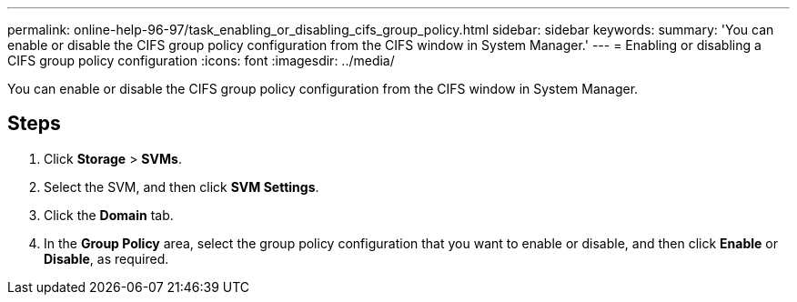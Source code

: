 ---
permalink: online-help-96-97/task_enabling_or_disabling_cifs_group_policy.html
sidebar: sidebar
keywords: 
summary: 'You can enable or disable the CIFS group policy configuration from the CIFS window in System Manager.'
---
= Enabling or disabling a CIFS group policy configuration
:icons: font
:imagesdir: ../media/

[.lead]
You can enable or disable the CIFS group policy configuration from the CIFS window in System Manager.

== Steps

. Click *Storage* > *SVMs*.
. Select the SVM, and then click *SVM Settings*.
. Click the *Domain* tab.
. In the *Group Policy* area, select the group policy configuration that you want to enable or disable, and then click *Enable* or *Disable*, as required.
